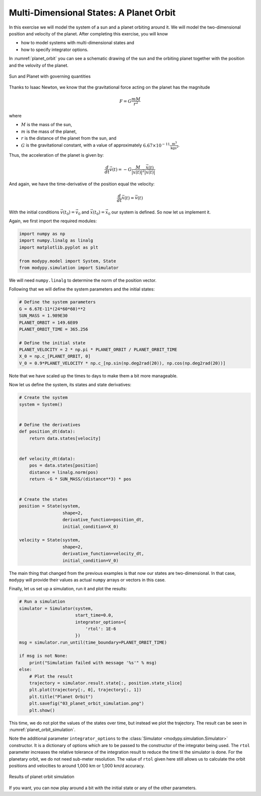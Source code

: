 Multi-Dimensional States: A Planet Orbit
========================================

In this exercise we will model the system of a sun and a planet orbiting around
it. We will model the two-dimensional position and velocity of the planet.
After completing this exercise, you will know

- how to model systems with multi-dimensional states and
- how to specify integrator options.

In :numref:`planet_orbit` you can see a schematic drawing of the sun and the
orbiting planet together with the position and the velovity of the planet.

.. _planet_orbit:
.. figure:: 03_planet_orbit.svg
    :align: center
    :alt: Sun and Planet

    Sun and Planet with governing quantities

Thanks to Isaac Newton, we know that the gravitational force acting on the
planet has the magnitude

.. math::
    F = G \frac{m M}{r^2}

where

- :math:`M` is the mass of the sun,
- :math:`m` is the mass of the planet,
- :math:`r` is the distance of the planet from the sun, and
- :math:`G` is the gravitational constant, with a value of approximately
  :math:`6.67\times 10^{-11} \frac{\text{m}^3}{\text{kg}\text{s}^2}`.

Thus, the acceleration of the planet is given by:

.. math::
    \frac{d}{dt} \vec{v}\left(t\right) =
    - G \frac{M}{\left|\vec{x}\left(t\right)\right|^2}
    \frac{\vec{x}\left(t\right)}{\left|\vec{x}\left(t\right)\right|}

And again, we have the time-derivative of the position equal the velocity:

.. math::
    \frac{d}{dt} \vec{x}\left(t\right) = \vec{v}\left(t\right)

With the initial conditions :math:`\vec{v}\left(t_0\right)=\vec{v}_0` and
:math:`\vec{x}\left(t_0\right)=\vec{x}_0` our system is defined. So now let us
implement it.

Again, we first import the required modules:

.. code-block:: python

    import numpy as np
    import numpy.linalg as linalg
    import matplotlib.pyplot as plt

    from modypy.model import System, State
    from modypy.simulation import Simulator

We will need ``numpy.linalg`` to determine the norm of the position vector.

Following that we will define the system parameters and the initial states:

.. code-block:: python

    # Define the system parameters
    G = 6.67E-11*(24*60*60)**2
    SUN_MASS = 1.989E30
    PLANET_ORBIT = 149.6E09
    PLANET_ORBIT_TIME = 365.256

    # Define the initial state
    PLANET_VELOCITY = 2 * np.pi * PLANET_ORBIT / PLANET_ORBIT_TIME
    X_0 = np.c_[PLANET_ORBIT, 0]
    V_0 = 0.9*PLANET_VELOCITY * np.c_[np.sin(np.deg2rad(20)), np.cos(np.deg2rad(20))]

Note that we have scaled up the times to days to make them a bit more manageable.

Now let us define the system, its states and state derivatives:

.. code-block:: python

    # Create the system
    system = System()


    # Define the derivatives
    def position_dt(data):
        return data.states[velocity]


    def velocity_dt(data):
        pos = data.states[position]
        distance = linalg.norm(pos)
        return -G * SUN_MASS/(distance**3) * pos


    # Create the states
    position = State(system,
                     shape=2,
                     derivative_function=position_dt,
                     initial_condition=X_0)

    velocity = State(system,
                     shape=2,
                     derivative_function=velocity_dt,
                     initial_condition=V_0)

The main thing that changed from the previous examples is that now our states
are two-dimensional. In that case, ``modypy`` will provide their values as
actual ``numpy`` arrays or vectors in this case.

Finally, let us set up a simulation, run it and plot the results:

.. code-block:: python

    # Run a simulation
    simulator = Simulator(system,
                          start_time=0.0,
                          integrator_options={
                              'rtol': 1E-6
                          })
    msg = simulator.run_until(time_boundary=PLANET_ORBIT_TIME)

    if msg is not None:
        print("Simulation failed with message '%s'" % msg)
    else:
        # Plot the result
        trajectory = simulator.result.state[:, position.state_slice]
        plt.plot(trajectory[:, 0], trajectory[:, 1])
        plt.title("Planet Orbit")
        plt.savefig("03_planet_orbit_simulation.png")
        plt.show()

This time, we do not plot the values of the states over time, but instead we
plot the trajectory. The result can be seen in :numref:`planet_orbit_simulation`.

Note the additional parameter ``integrator_options`` to the
:class:`Simulator <modypy.simulation.Simulator>` constructor. It is a dictionary
of options which are to be passed to the constructor of the integrator being used.
The ``rtol`` parameter increases the relative tolerance of the integration result
to reduce the time til the simulator is done. For the planetary orbit, we do not
need sub-meter resolution. The value of ``rtol`` given here still allows us to
calculate the orbit positions and velocities to around 1,000 km or 1,000 km/d
accuracy.

.. _planet_orbit_simulation:
.. figure:: 03_planet_orbit_simulation.png
    :align: center
    :alt: Results of planet orbit simulation

    Results of planet orbit simulation

If you want, you can now play around a bit with the initial state or any of the
other parameters.
